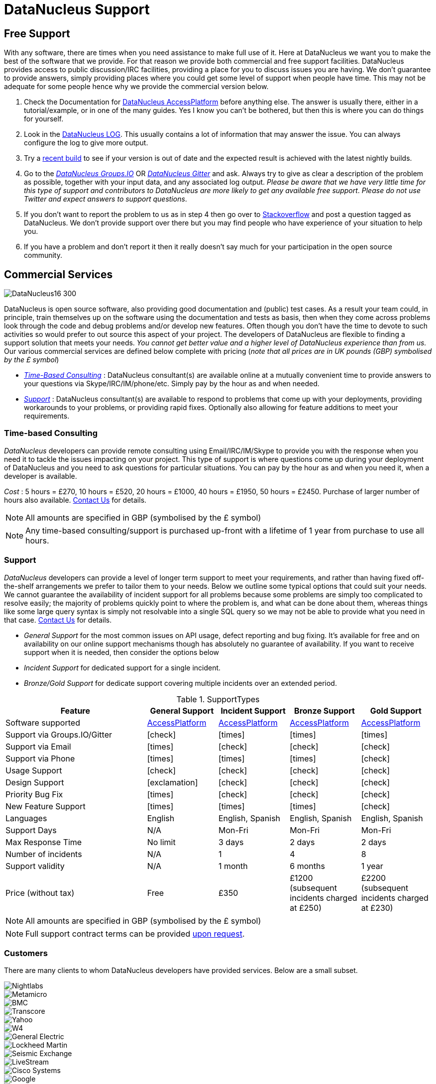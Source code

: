 [[support]]
= DataNucleus Support
:_basedir: 
:_imagesdir: images/

[[free]]
== Free Support

With any software, there are times when you need assistance to make full use of it. Here at DataNucleus we want you to make the best of the 
software that we provide. For that reason we provide both commercial and free support facilities.
DataNucleus provides access to public discussion/IRC facilities, providing a place for you to discuss issues you are having. 
We don't guarantee to provide answers, simply providing places where you could get some level of support when people have time.
This may not be adequate for some people hence why we provide the commercial version below.

. Check the Documentation for http://www.datanucleus.org/products/accessplatform/index.html[DataNucleus AccessPlatform] before anything else. 
The answer is usually there, either in a tutorial/example, or in one of the many guides. Yes I know you can't be bothered, but then this is 
where you can do things for yourself.
. Look in the http://www.datanucleus.org/products/accessplatform/logging.html[DataNucleus LOG]. This usually contains a lot of information that 
may answer the issue. You can always configure the log to give more output.
. Try a xref:download.html#nightlybuilds[recent build] to see if your version is out of date and the expected result is achieved with the latest nightly builds.
. Go to the https://groups.io/g/datanucleus[__DataNucleus Groups.IO__] OR https://gitter.im/datanucleus/Lobby[__DataNucleus Gitter__] and ask. 
Always try to give as clear a description of the problem as possible, together with 
your input data, and any associated log output. __Please be aware that we have very little time for this type of support and contributors to 
DataNucleus are more likely to get any available free support__.
__Please do not use Twitter and expect answers to support questions__.
. If you don't want to report the problem to us as in step 4 then go over to http://stackoverflow.com/questions/tagged/datanucleus[Stackoverflow] and post a question tagged as DataNucleus. 
We don't provide support over there but you may find people who have experience of your situation to help you.
. If you have a problem and don't report it then it really doesn't say much for your participation in the open source community.


[[commercial]]
== Commercial Services
image::images/logos/DataNucleus16-300.jpg[]

DataNucleus is open source software, also providing good documentation and (public) test cases. As a result
your team could, in principle, train themselves up on the software using the documentation and tests as basis,
then when they come across problems look through the code and debug problems and/or develop new features. 
Often though you don't have the time to devote to such activities so would prefer to out source this aspect of your project.
The developers of DataNucleus are flexible to finding a support solution that meets your needs.
__You cannot get better value and a higher level of DataNucleus experience than from us.__
Our various commercial services are defined below complete with pricing (_note that all prices are in UK pounds (GBP) symbolised by the £ symbol_)

* xref:support.html#timebased_consulting[__Time-Based Consulting__] : DataNucleus consultant(s) are available online at a mutually convenient time to provide answers 
to your questions via Skype/IRC/IM/phone/etc. Simply pay by the hour as and when needed.
* xref:support.html#support[__Support__] : DataNucleus consultant(s) are available to respond to problems that come up with your deployments, providing workarounds 
to your problems, or providing rapid fixes. Optionally also allowing for feature additions to meet your requirements.

[[timebased_consulting]]
=== Time-based Consulting

__DataNucleus__ developers can provide remote consulting using Email/IRC/IM/Skype to provide you with the response when you need it to tackle the 
issues impacting on your project. This type of support is where questions come up during your deployment of DataNucleus and you need to ask 
questions for particular situations. You can pay by the hour as and when you need it, when a developer is available.

__Cost__ : 5 hours = £270, 10 hours = £520, 20 hours = £1000, 40 hours = £1950, 50 hours = £2450.
Purchase of larger number of hours also available. mailto:support@datanucleus.com[Contact Us] for details.

NOTE: All amounts are specified in GBP (symbolised by the £ symbol)

NOTE: Any time-based consulting/support is purchased up-front with a lifetime of 1 year from purchase to use all hours.




[[support]]
=== Support

__DataNucleus__ developers can provide a level of longer term support to meet your requirements, and rather than having fixed off-the-shelf 
arrangements we prefer to tailor them to your needs. Below we outline some typical options that could suit your needs. 
We cannot guarantee the availability of incident support for all problems because some problems are simply too complicated to resolve easily; 
the majority of problems quickly point to where the problem is, and what can be done about them, whereas things like some large query syntax is 
simply not resolvable into a single SQL query so we may not be able to provide what you need in that case.
mailto:support@datanucleus.com[Contact Us] for details.

* _General Support_ for the most common issues on API usage, defect reporting and bug fixing. It's available for free and on 
availability on our online support mechanisms though has absolutely no guarantee of availability. If you want to receive support when
it is needed, then consider the options below
* _Incident Support_ for dedicated support for a single incident.
* _Bronze/Gold Support_ for dedicate support covering multiple incidents over an extended period.

[cols="4,2,2,2,2", options="header"]
.SupportTypes
|===
|Feature
|General Support
|Incident Support
|Bronze Support
|Gold Support

|Software supported
|http://www.datanucleus.org/products/accessplatform[AccessPlatform]
|http://www.datanucleus.org/products/accessplatform[AccessPlatform]
|http://www.datanucleus.org/products/accessplatform[AccessPlatform]
|http://www.datanucleus.org/products/accessplatform[AccessPlatform]

|Support via Groups.IO/Gitter
|icon:check[]
|icon:times[]
|icon:times[]
|icon:times[]

|Support via Email
|icon:times[]
|icon:check[]
|icon:check[]
|icon:check[]

|Support via Phone
|icon:times[]
|icon:times[]
|icon:times[]
|icon:check[]

|Usage Support
|icon:check[]
|icon:check[]
|icon:check[]
|icon:check[]

|Design Support
|icon:exclamation[]
|icon:check[]
|icon:check[]
|icon:check[]

|Priority Bug Fix
|icon:times[]
|icon:check[]
|icon:check[]
|icon:check[]

|New Feature Support
|icon:times[]
|icon:times[]
|icon:times[]
|icon:check[]

|Languages
|English
|English, Spanish
|English, Spanish
|English, Spanish

|Support Days
|N/A
|Mon-Fri
|Mon-Fri
|Mon-Fri

|Max Response Time
|No limit
|3 days
|2 days
|2 days

|Number of incidents
|N/A
|1
|4
|8

|Support validity
|N/A
|1 month
|6 months
|1 year

|Price (without tax)
|Free
|£350
|£1200 (subsequent incidents charged at £250)
|£2200 (subsequent incidents charged at £230)
|===

NOTE: All amounts are specified in GBP (symbolised by the £ symbol)

NOTE: Full support contract terms can be provided mailto:support@datanucleus.com[upon request].


[[customers]]
=== Customers

There are many clients to whom DataNucleus developers have provided services. Below are a small subset.

image::images/companies/nightlabs.png[Nightlabs]
image::images/companies/metamicro.jpg[Metamicro]
image::images/companies/bmc.png[BMC]
image::images/companies/transcore.png[Transcore]
image::images/companies/yahoo.png[Yahoo]
image::images/companies/w4.png[W4]
image::images/companies/ge.png[General Electric]
image::images/companies/lockheed.png[Lockheed Martin]
image::images/companies/seismicexchange.png[Seismic Exchange]
image::images/companies/livestream.jpg[LiveStream]
image::images/companies/cisco.png[Cisco Systems]
image::images/companies/google.jpg[Google]
image::images/companies/dat.png[DAT]
image::images/companies/swanretail.png[SwanRetail]
image::images/companies/leidos.png[Leidos]





[[privacy]]
=== Privacy

We are committed to safeguarding the privacy of users of our support services and we will only use the information we collect about you lawfully and in accordance 
with the Data Protection Act 1998 (the “Act”).

Data Protection legislation and the Act is currently going through a period of change. 
The introduction of the European Union’s General Data Protection Regulation (GDPR) and the new British Data Protection Bill, which will replace the Act and is currently passing 
through Parliament is the basis of this change. This Privacy Notice is therefore intended to comply with the Act and GDPR but may change over time.


==== Data Subject’s Terms & Conditions

This Privacy Notice forms part of Terms & Conditions and should be read by Data Subjects, i.e. “you,” or an identifiable person using this site and DataNucleus support services (see below).


==== The Data Controller

The support services featured on this http://www.datanucleus.org/support.html[website] are owned and operated by DataNucleus. 
References to “we,” “us,” our,” or “the website” are references to DataNucleus. 
Our services are operated as self-employed within the UK, run by Andy Jefferson.


==== Data Protection Officer (DPO)

The mechanism for Data Subjects to raise concerns regarding the processing of their personal data by DataNucleus is to email: support@datanucleus.org; 
or send a letter by registered mail to: _DataNucleus, 2 Littledale Close, Derby, United Kingdom_.


==== Purpose of Processing Personal Data

We collect contact data to provide support services, and only collect such data when a contract is taken out by a customer, using their provided contact data.
We do NOT collect any personal data by simply visiting the Website.


==== Lawful Basis of Processing Personal Data

Our use of your information is permitted by applicable data protection law:

Because it is necessary for our legitimate interests in pursuing the purposes as set out above, and such interests in each case not being overridden by your privacy interests.


==== Categories of Personal Data Processed

The information we hold should be accurate and up to date. 
The personal information which we hold will be held securely in accordance with our internal data protection and security policies.  
The type or categories of personal data we will collect about you includes your:

Name;
Email address;
Mobile and/or Landline number;
Skype address;
Postal address


==== Category of Recipients of Personal Data

No personal data will be passed to any other companies or individuals under any circumstances, except when you explicitly authorise it.


==== Transfer of Personal Data Outside the EEA (European Economic Area)

Personal data will not be transferred outside of the UK. If this is required, consent will be explicitly requested from you.


==== Sensitive Personal Data

We will never collect sensitive personal data about you without your explicit consent and a clear explanation why it is required.


==== Sharing with third parties

We will, in general, not share your information with third parties under any circumstances.
The only exceptions to this would be :

* To external experts where a particular problem that you request support on requires expertise outside of our organisation; in this case we will explicitly request authorisation from you
to contact them, and what data, if any, should be shared. Such recipients would only have access to your personal information as required by them to perform their functions, 
and would not be permitted to use such personal information for any other purposes. Any such recipients will be subject to contractual confidentiality obligations.
* To government or law enforcement authorities if we determine in our sole discretion that we are under a legal obligation to do so.



==== Data Security

Although we will do our best to protect your personal information, you should be aware that the transmission of information via the internet is not completely secure and we cannot 
guarantee the security of your personal information transmitted to the Website or any third party; for this reason, any transmission is at your own risk. 
We will use strict operational procedures and adequate, technical and organisational security measures to prevent any unauthorised access, change, deletion or 
transmission of this personal information.


==== Retention of Personal Data

We keep your data only for as long as we need it. How long we need data depends on what we are using it for, whether that is to provide services to you, for our own legitimate interests 
(described above) or so that we can comply with the law.
We will actively review the information we hold and when there is no longer a customer, legal or business need for us to hold it, we will delete it securely.
This review will include whether a support contract is still active.


==== Data Subject’s Rights

You have the following rights with respect to your personal data:
When exercising any of the rights listed below, in order to process your request, we may need to verify your identity for your security.  
In such cases we will need you to respond with proof of your identity before you can exercise these rights.

* Right of Access to information we hold on you : At any point you can contact us to request the information we hold on you as well as why we have that information, 
who has access to the information and where we obtained the information from.Once we have received your request, we will respond within one month.
There are no fees or charges for the first request but additional requests for the same data may be subject to a reasonable administrative fee.
* Right of Rectification : The right to correct and update the information we hold on you. 
If the data we hold on you is out of date, incomplete or incorrect, you can inform us and your data will be updated.
* Right of Erasure : If you feel that we should no longer be using your data, you can request that we erase the data we hold.
When we receive your request we will confirm whether the data has been deleted or the reason why it cannot be deleted (for example because we need it for our legitimate interests 
or regulatory purpose(s)).
* The right to withdraw your consent to the processing at any time for any processing of data to which consent was sought.
You can withdraw your consent easily by email or post (see Contact Details) below.
Withdrawal of your consent will not affect the lawfulness of any processing based on your consent before the receipt of such withdrawal.
You can also lodge a complaint about our processing of your personal information with the Information Commissioner’s Office.
* Rights related to automatic decision making : DataNucleus does not employ any automated decision-making or conduct profiling of Data Subjects.


==== IP addresses and Cookies

We do NOT collect information about your computer, your IP address, operating system or browser type.


==== Changes to this Policy

We keep this Privacy Notice under regular review and we will place any updates on this Website.


==== Contact Details

Please contact us if you have any questions about this Privacy Notice or the information we hold about you or to exercise all relevant rights, queries or complaints at:
_DataNucleus, 2 Littledale Close, Derby, United Kingdom_.
